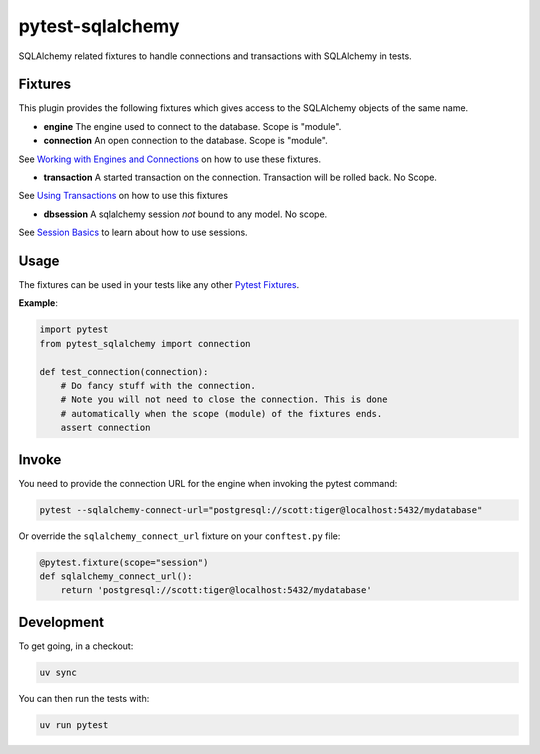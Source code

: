 pytest-sqlalchemy
=================

|Docs|_  |PyPI|_ |Git|_

.. |Docs| image:: https://readthedocs.org/projects/pytest-sqlalchemy/badge/?version=latest
.. _Docs: https://pytest-sqlalchemy.readthedocs.io/

.. |PyPI| image:: https://badge.fury.io/py/pytest-sqlalchemy.svg
.. _PyPI: https://pypi.org/project/pytest-sqlalchemy/

.. |Git| image:: https://github.com/toirl/pytest-sqlalchemy/actions/workflows/ci.yml/badge.svg
.. _Git: https://github.com/toirl/pytest-sqlalchemy

SQLAlchemy related fixtures to handle connections and transactions with SQLAlchemy in tests.

Fixtures
--------
This plugin provides the following fixtures which gives access to the SQLAlchemy objects of the same 
name.

* **engine** The engine used to connect to the database. Scope is "module".
* **connection** An open connection to the database. Scope is "module".

See `Working with Engines and Connections`__ on how to use these fixtures.

__ http://docs.sqlalchemy.org/en/latest/core/connections.html#module-sqlalchemy.engine

* **transaction** A started transaction on the connection. Transaction will be rolled back.
  No Scope.

See `Using Transactions`__ on how to use this fixtures

__ http://docs.sqlalchemy.org/en/latest/core/connections.html#using-transactions

* **dbsession** A sqlalchemy session *not* bound to any model. No scope.

See `Session Basics`__ to learn about how to use sessions.

__ http://docs.sqlalchemy.org/en/latest/orm/session_basics.html#session-basics

Usage
-----
The fixtures can be used in your tests like any other `Pytest Fixtures`__.

__ https://docs.pytest.org/en/3.6.1/fixture.html

**Example**:

.. code-block:: python

    import pytest
    from pytest_sqlalchemy import connection
    
    def test_connection(connection):
        # Do fancy stuff with the connection.
        # Note you will not need to close the connection. This is done
        # automatically when the scope (module) of the fixtures ends.
        assert connection

Invoke
------
You need to provide the connection URL for the engine when invoking the pytest command:

.. code-block:: bash

    pytest --sqlalchemy-connect-url="postgresql://scott:tiger@localhost:5432/mydatabase"
    
Or override the ``sqlalchemy_connect_url`` fixture on your ``conftest.py`` file:

.. code-block:: python

    @pytest.fixture(scope="session")
    def sqlalchemy_connect_url():
        return 'postgresql://scott:tiger@localhost:5432/mydatabase'

Development
----------

To get going, in a checkout:

.. code-block:: bash

    uv sync

You can then run the tests with:

.. code-block:: bash

    uv run pytest
